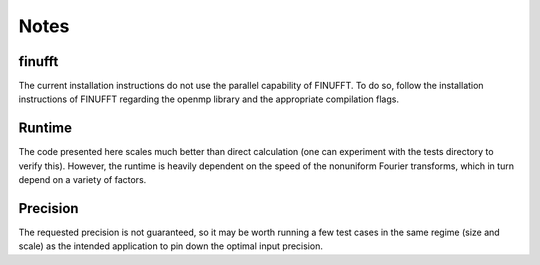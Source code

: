 Notes
=========================================

finufft
---------
The current installation instructions do not use the parallel capability of FINUFFT. To do so, follow the installation instructions of FINUFFT regarding the openmp library and the appropriate compilation flags.

Runtime
--------
The code presented here scales much better than direct calculation (one can experiment with the tests directory to verify this). However, the runtime is heavily dependent on the speed of the nonuniform Fourier transforms, which in turn depend on a variety of factors.

Precision
----------
The requested precision is not guaranteed, so it may be worth running a few test cases in the same regime (size and scale) as the intended application to pin down the optimal input precision.



